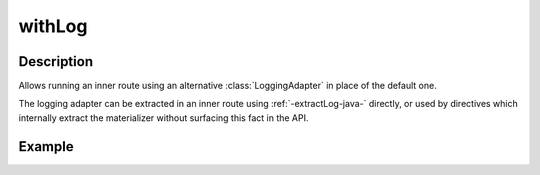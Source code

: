 .. _-withLog-java-:

withLog
=======

Description
-----------

Allows running an inner route using an alternative :class:`LoggingAdapter` in place of the default one.

The logging adapter can be extracted in an inner route using :ref:`-extractLog-java-` directly,
or used by directives which internally extract the materializer without surfacing this fact in the API.


Example
-------

.. includecode:: ../../../../code/docs/http/javadsl/server/directives/BasicDirectivesExamplesTest.java#withLog
